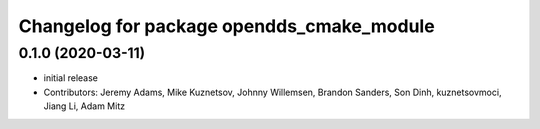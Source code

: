 ^^^^^^^^^^^^^^^^^^^^^^^^^^^^^^^^^^^^^^^^^^
Changelog for package opendds_cmake_module
^^^^^^^^^^^^^^^^^^^^^^^^^^^^^^^^^^^^^^^^^^

0.1.0 (2020-03-11)
------------------
* initial release
* Contributors: Jeremy Adams, Mike Kuznetsov, Johnny Willemsen, Brandon Sanders, Son Dinh, kuznetsovmoci, Jiang Li, Adam Mitz
